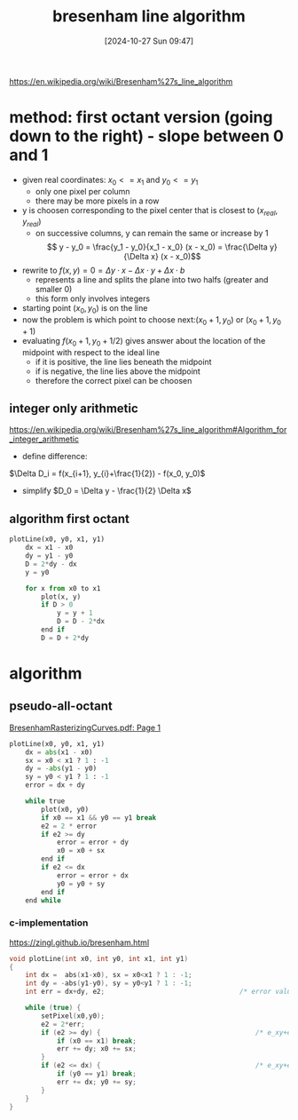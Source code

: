 :PROPERTIES:
:ID:       e5b5f88a-e6c3-41a1-98be-b5a6d08563fe
:END:
#+title: bresenham line algorithm
#+date: [2024-10-27 Sun 09:47]
#+startup: overview latexpreview

https://en.wikipedia.org/wiki/Bresenham%27s_line_algorithm

* method: first octant version (going down to the right) - slope between 0 and 1
- given real coordinates:  \(x_0 <= x_1 \) and \(y_0 <= y_1 \)
  - only one pixel per column
  - there may be more pixels in a row
- y is choosen corresponding to the pixel center that is closest to \((x_{real}, y_{real})\)
  - on successive columns, y can remain the same or increase by 1
    \[ y - y_0 = \frac{y_1 - y_0}{x_1 - x_0} (x - x_0) = \frac{\Delta y}{\Delta x} (x - x_0)\]

- rewrite to \( f(x, y) = 0 = \Delta y \cdot x - \Delta x \cdot y + \Delta x \cdot b \)
  - represents a line and splits the plane into two halfs (greater and smaller 0)
  - this form only involves integers

- starting point \( (x_0, y_0) \) is on the line
- now the problem is which point to choose next:\( (x_0 + 1, y_0) \) or \((x_0 + 1, y_0 + 1)\)
- evaluating \( f(x_0 + 1, y_0 + 1/2) \) gives answer about the location of the midpoint with respect to the ideal line
  - if it is positive, the line lies beneath the midpoint
  - if is negative, the line lies above the midpoint
  - therefore the correct pixel can be choosen

** integer only arithmetic

https://en.wikipedia.org/wiki/Bresenham%27s_line_algorithm#Algorithm_for_integer_arithmetic

- define difference:
\(\Delta D_i = f(x_{i+1}, y_{i}+\frac{1}{2}) - f(x_0, y_0)\)
- simplify
  \(D_0 = \Delta y - \frac{1}{2} \Delta x\)

** algorithm first octant
#+begin_src python :results output
plotLine(x0, y0, x1, y1)
    dx = x1 - x0
    dy = y1 - y0
    D = 2*dy - dx
    y = y0

    for x from x0 to x1
        plot(x, y)
        if D > 0
            y = y + 1
            D = D - 2*dx
        end if
        D = D + 2*dy
#+end_src
* algorithm
:PROPERTIES:
:ID:       33827d84-dd96-48a0-9842-87e6feb66dfd
:END:
** pseudo-all-octant
[[pdf:~/workspace/fdf/BresenhamRasterizingCurves.pdf::1++0.00][BresenhamRasterizingCurves.pdf: Page 1]]

#+begin_src python
plotLine(x0, y0, x1, y1)
    dx = abs(x1 - x0)
    sx = x0 < x1 ? 1 : -1
    dy = -abs(y1 - y0)
    sy = y0 < y1 ? 1 : -1
    error = dx + dy

    while true
        plot(x0, y0)
        if x0 == x1 && y0 == y1 break
        e2 = 2 * error
        if e2 >= dy
            error = error + dy
            x0 = x0 + sx
        end if
        if e2 <= dx
            error = error + dx
            y0 = y0 + sy
        end if
    end while
#+end_src
*** c-implementation
https://zingl.github.io/bresenham.html
#+begin_src c
void plotLine(int x0, int y0, int x1, int y1)
{
    int dx =  abs(x1-x0), sx = x0<x1 ? 1 : -1;
    int dy = -abs(y1-y0), sy = y0<y1 ? 1 : -1;
    int err = dx+dy, e2;                                  /* error value e_xy */

    while (true) {                                                        /* loop */
        setPixel(x0,y0);
        e2 = 2*err;
        if (e2 >= dy) {                                       /* e_xy+e_x > 0 */
            if (x0 == x1) break;
            err += dy; x0 += sx;
        }
        if (e2 <= dx) {                                       /* e_xy+e_y < 0 */
            if (y0 == y1) break;
            err += dx; y0 += sy;
        }
    }
}
#+end_src
